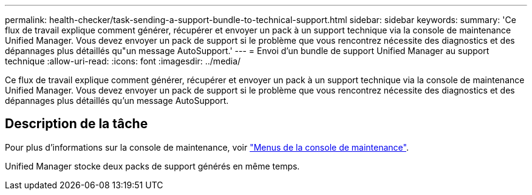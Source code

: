 ---
permalink: health-checker/task-sending-a-support-bundle-to-technical-support.html 
sidebar: sidebar 
keywords:  
summary: 'Ce flux de travail explique comment générer, récupérer et envoyer un pack à un support technique via la console de maintenance Unified Manager. Vous devez envoyer un pack de support si le problème que vous rencontrez nécessite des diagnostics et des dépannages plus détaillés qu"un message AutoSupport.' 
---
= Envoi d'un bundle de support Unified Manager au support technique
:allow-uri-read: 
:icons: font
:imagesdir: ../media/


[role="lead"]
Ce flux de travail explique comment générer, récupérer et envoyer un pack à un support technique via la console de maintenance Unified Manager. Vous devez envoyer un pack de support si le problème que vous rencontrez nécessite des diagnostics et des dépannages plus détaillés qu'un message AutoSupport.



== Description de la tâche

Pour plus d'informations sur la console de maintenance, voir link:../config/concept-maintenance-console-menu.html["Menus de la console de maintenance"].

Unified Manager stocke deux packs de support générés en même temps.
